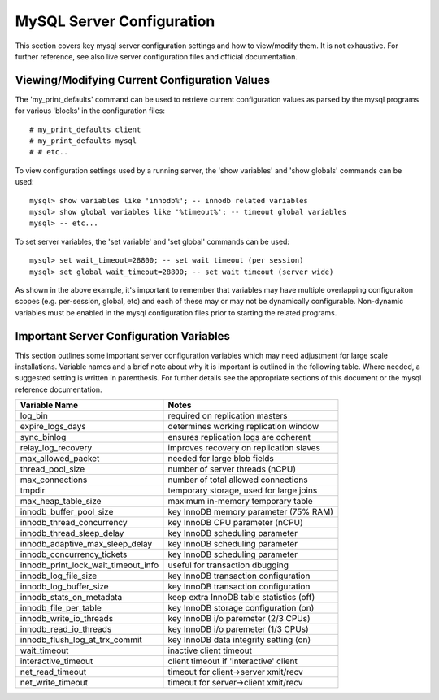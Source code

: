 
MySQL Server Configuration
--------------------------

This section covers key mysql server configuration settings and how
to view/modify them. It is not exhaustive. For further reference,
see also live server configuration files and official documentation.

Viewing/Modifying Current Configuration Values
~~~~~~~~~~~~~~~~~~~~~~~~~~~~~~~~~~~~~~~~~~~~~~

The 'my_print_defaults' command can be used to retrieve current configuration
values as parsed by the mysql programs for various 'blocks' in the configuration
files::

    # my_print_defaults client
    # my_print_defaults mysql
    # # etc..

To view configuration settings used by a running server, the 'show variables'
and 'show globals' commands can be used::

    mysql> show variables like 'innodb%'; -- innodb related variables
    mysql> show global variables like '%timeout%'; -- timeout global variables
    mysql> -- etc...

To set server variables, the 'set variable' and 'set global' commands can
be used::

    mysql> set wait_timeout=28800; -- set wait timeout (per session)
    mysql> set global wait_timeout=28800; -- set wait timeout (server wide)

As shown in the above example, it's important to remember that
variables may have multiple overlapping configuraiton scopes (e.g.
per-session, global, etc) and each of these may or may not be
dynamically configurable. Non-dynamic variables must be enabled in the
mysql configuration files prior to starting the related programs.

Important Server Configuration Variables
~~~~~~~~~~~~~~~~~~~~~~~~~~~~~~~~~~~~~~~~

This section outlines some important server configuration variables
which may need adjustment for large scale installations. Variable
names and a brief note about why it is important is outlined in the
following table. Where needed, a suggested setting is written in
parenthesis. For further details see the appropriate sections of
this document or the mysql reference documentation.

=================================== =========================================
Variable Name                       Notes
=================================== =========================================
log_bin                             required on replication masters
expire_logs_days                    determines working replication window
sync_binlog                         ensures replication logs are coherent
relay_log_recovery                  improves recovery on replication slaves
max_allowed_packet                  needed for large blob fields
thread_pool_size                    number of server threads (nCPU)
max_connections                     number of total allowed connections
tmpdir                              temporary storage, used for large joins
max_heap_table_size                 maximum in-memory temporary table
innodb_buffer_pool_size             key InnoDB memory parameter (75% RAM)
innodb_thread_concurrency           key InnoDB CPU parameter (nCPU)
innodb_thread_sleep_delay           key InnoDB scheduling parameter
innodb_adaptive_max_sleep_delay     key InnoDB scheduling parameter
innodb_concurrency_tickets          key InnoDB scheduling parameter
innodb_print_lock_wait_timeout_info useful for transaction dbugging
innodb_log_file_size                key InnoDB transaction configuration
innodb_log_buffer_size              key InnoDB transaction configuration
innodb_stats_on_metadata            keep extra InnoDB table statistics (off)
innodb_file_per_table               key InnoDB storage configuration (on)
innodb_write_io_threads             key InnoDB i/o paremeter (2/3 CPUs)
innodb_read_io_threads              key InnoDB i/o paremeter (1/3 CPUs) 
innodb_flush_log_at_trx_commit      key InnoDB data integrity setting (on)
wait_timeout                        inactive client timeout
interactive_timeout                 client timeout if 'interactive' client
net_read_timeout                    timeout for client->server xmit/recv
net_write_timeout                   timeout for server->client xmit/recv
=================================== =========================================

